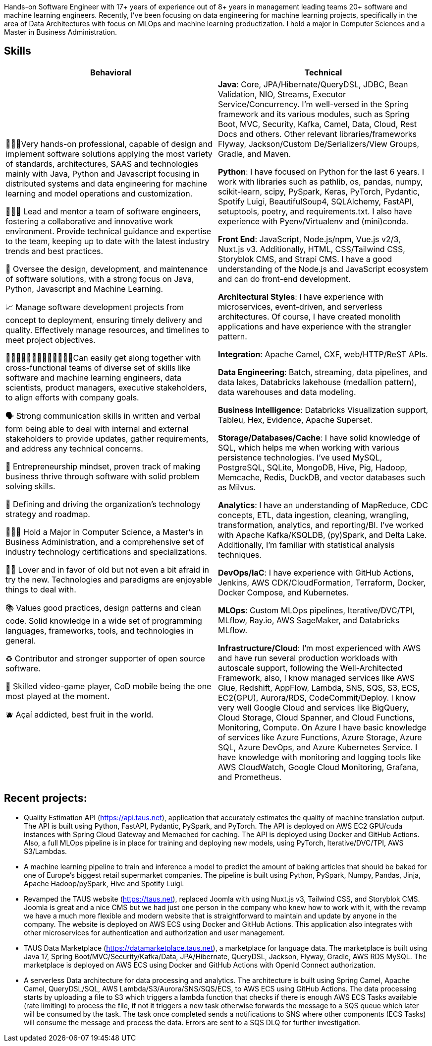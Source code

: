 [cols="1", frame=none, grid=none]

Hands-on Software Engineer with 17+ years of experience out of 8+ years in management leading teams 20+ software and machine learning engineers. Recently, I've been focusing on data engineering for machine learning projects, specifically in the area of Data Architectures with focus on MLOps and machine learning productization. I hold a major in Computer Sciences and a Master in Business Administration.

== Skills

|===
|Behavioral |Technical

|
👨🏽‍💻Very hands-on professional, capable of design and implement software solutions applying the most variety of standards, architectures, SAAS and technologies mainly with Java, Python and Javascript focusing in distributed systems and data engineering for machine learning and model operations and customization.

👨🏻‍🏫 Lead and mentor a team of software engineers, fostering a collaborative and innovative work environment. Provide technical guidance and expertise to the team, keeping up to date with the latest industry trends and best practices.

👀 Oversee the design, development, and maintenance of software solutions, with a strong focus on Java, Python, Javascript and Machine Learning.

📈 Manage software development projects from concept to deployment, ensuring timely delivery and quality. Effectively manage resources, and timelines to meet project objectives.

👩🏻‍🤝‍👩🏼🧑‍🤝‍🧑👩🏽‍🤝‍👨🏾Can easily get along together with cross-functional teams of diverse set of skills like software and machine learning engineers, data scientists, product managers, executive stakeholders, to align efforts with company goals.

🗣️ Strong communication skills in written and verbal form being able to deal with internal and external stakeholders to provide updates, gather requirements, and address any technical concerns.

🧠 Entrepreneurship mindset, proven track of making business thrive through software with solid problem solving skills.

🚅 Defining and driving the organization's technology strategy and roadmap.

🧑🏽‍🎓 Hold a Major in Computer Science, a Master’s in Business Administration, and a comprehensive set of industry technology certifications and specializations.

🫶🏽 Lover and in favor of old but not even a bit afraid in try the new. Technologies and paradigms are enjoyable things to deal with.

📚 Values good practices, design patterns and clean code. Solid knowledge in a wide set of programming languages, frameworks, tools, and technologies in general.

♻️ Contributor and stronger supporter of open source software.

👾 Skilled video-game player, CoD mobile being the one most played at the moment.

🫐 Açaí addicted, best fruit in the world.

|
*Java*: Core, JPA/Hibernate/QueryDSL, JDBC, Bean Validation, NIO, Streams, Executor Service/Concurrency.
I'm well-versed in the Spring framework and its various modules, such as Spring Boot, MVC, Security, Kafka, Camel, Data, Cloud, Rest Docs and others.
Other relevant libraries/frameworks Flyway, Jackson/Custom De/Serializers/View Groups, Gradle, and Maven.

*Python*: I have focused on Python for the last 6 years. I work with libraries such as pathlib, os, pandas, numpy, scikit-learn, scipy, PySpark, Keras, PyTorch, Pydantic, Spotify Luigi, BeautifulSoup4, SQLAlchemy, FastAPI, setuptools, poetry, and requirements.txt. I also have experience with Pyenv/Virtualenv and (mini)conda.

*Front End*: JavaScript, Node.js/npm, Vue.js v2/3, Nuxt.js v3. Additionally, HTML, CSS/Tailwind CSS, Storyblok CMS, and Strapi CMS. I have a good understanding of the Node.js and JavaScript ecosystem and can do front-end development.

*Architectural Styles*:
I have experience with microservices, event-driven, and serverless architectures.
Of course, I have created monolith applications and have experience with the strangler pattern.

*Integration*: Apache Camel, CXF, web/HTTP/ReST APIs.

*Data Engineering*: Batch, streaming, data pipelines, and data lakes, Databricks lakehouse (medallion pattern), data warehouses and data modeling.

*Business Intelligence*: Databricks Visualization support, Tableu, Hex, Evidence, Apache Superset.

*Storage/Databases/Cache*: I have solid knowledge of SQL, which helps me when working with various persistence technologies. I've used MySQL, PostgreSQL, SQLite, MongoDB, Hive, Pig, Hadoop, Memcache, Redis, DuckDB, and vector databases such as Milvus.

*Analytics*: I have an understanding of MapReduce, CDC concepts, ETL, data ingestion, cleaning, wrangling, transformation, analytics, and reporting/BI. I've worked with Apache Kafka/KSQLDB, (py)Spark, and Delta Lake. Additionally, I'm familiar with
statistical analysis techniques. 

*DevOps/IaC*: I have experience with GitHub Actions, Jenkins, AWS CDK/CloudFormation, Terraform, Docker, Docker Compose, and Kubernetes.

*MLOps*: Custom MLOps pipelines, Iterative/DVC/TPI, MLflow, Ray.io, AWS SageMaker, and Databricks MLflow.

*Infrastructure/Cloud*: I'm most experienced with AWS and have run several production workloads with autoscale support, following the Well-Architected Framework, also, I know managed services like AWS Glue, Redshift, AppFlow, Lambda, SNS, SQS, S3, ECS, EC2(GPU), Aurora/RDS, CodeCommit/Deploy. I know very well Google Cloud and services like BigQuery, Cloud Storage, Cloud Spanner, and Cloud Functions, Monitoring, Compute. On Azure I have basic knowledge of services like Azure Functions, Azure Storage, Azure SQL, Azure DevOps, and Azure Kubernetes Service. I have knowledge with monitoring and logging tools like AWS CloudWatch, Google Cloud Monitoring, Grafana, and Prometheus.

|===

== Recent projects:
- Quality Estimation API (https://api.taus.net), application that accurately estimates the quality of machine translation output. The API is built using Python, FastAPI, Pydantic, PySpark, and PyTorch. The API is deployed on AWS EC2 GPU/cuda instances with Spring Cloud Gateway and Memached for caching. The API is deployed using Docker and GitHub Actions. Also, a full MLOps pipeline is in place for training and deploying new models, using PyTorch, Iterative/DVC/TPI, AWS S3/Lambdas.
- A machine learning pipeline to train and inference a model to predict the amount of baking articles that should be baked for one of Europe's biggest retail supermarket companies. The pipeline is built using Python, PySpark, Numpy, Pandas, Jinja, Apache Hadoop/pySpark, Hive and Spotify Luigi.
- Revamped the TAUS website (https://taus.net), replaced Joomla with using Nuxt.js v3, Tailwind CSS, and Storyblok CMS. Joomla is great and a nice CMS but we had just one person in the company who knew how to work with it, with the revamp we have a much more flexible and modern website that is straightforward to maintain and update by anyone in the company. The website is deployed on AWS ECS using Docker and GitHub Actions. This application also integrates with other microservices for authentication and authorization and user management.
- TAUS Data Marketplace (https://datamarketplace.taus.net), a marketplace for language data. The marketplace is built using Java 17, Spring Boot/MVC/Security/Kafka/Data, JPA/Hibernate, QueryDSL, Jackson, Flyway, Gradle, AWS RDS MySQL. The marketplace is deployed on AWS ECS using Docker and GitHub Actions with OpenId Connect authorization.
- A serverless Data architecture for data processing and analytics. The architecture is built using Spring Camel, Apache Camel, QueryDSL/SQL, AWS Lambda/S3/Aurora/SNS/SQS/ECS, to AWS ECS using GitHub Actions. The data processing starts by uploading a file to S3 which triggers a lambda function that checks if there is enough AWS ECS Tasks available (rate limiting) to process the file, if not it triggers a new task otherwise forwards the message to a SQS queue which later will be consumed by the task. The task once completed sends a notifications to SNS where other components (ECS Tasks) will consume the message and process the data. Errors are sent to a SQS DLQ for further investigation.


